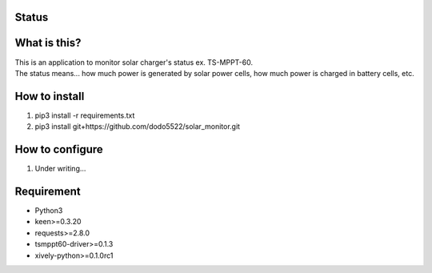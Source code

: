 Status
======

|Build Status| |Coverage Status|

What is this?
=============

| This is an application to monitor solar charger's status ex.
  TS-MPPT-60.
| The status means... how much power is generated by solar power cells,
  how much power is charged in battery cells, etc.

How to install
==============

1. pip3 install -r requirements.txt
2. pip3 install git+https://github.com/dodo5522/solar\_monitor.git

How to configure
================

1. Under writing...

Requirement
===========

-  Python3
-  keen>=0.3.20
-  requests>=2.8.0
-  tsmppt60-driver>=0.1.3
-  xively-python>=0.1.0rc1

.. |Build Status| image:: https://travis-ci.org/dodo5522/solar_monitor.svg?branch=master
   :target: https://travis-ci.org/dodo5522/solar_monitor
.. |Coverage Status| image:: https://coveralls.io/repos/github/dodo5522/solar_monitor/badge.svg?branch=master
   :target: https://coveralls.io/github/dodo5522/solar_monitor?branch=master
